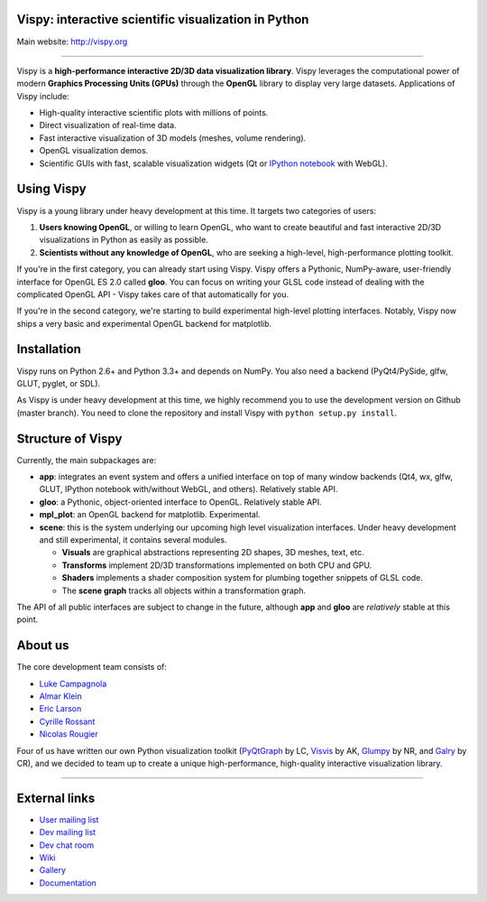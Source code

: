 Vispy: interactive scientific visualization in Python
-----------------------------------------------------

Main website: http://vispy.org

|Build Status| |Coverage Status|

----

Vispy is a **high-performance interactive 2D/3D data visualization
library**. Vispy leverages the computational power of modern **Graphics
Processing Units (GPUs)** through the **OpenGL** library to display very
large datasets. Applications of Vispy include:

-  High-quality interactive scientific plots with millions of points.
-  Direct visualization of real-time data.
-  Fast interactive visualization of 3D models (meshes, volume
   rendering).
-  OpenGL visualization demos.
-  Scientific GUIs with fast, scalable visualization widgets (Qt or
   `IPython notebook <http://ipython.org/notebook.html>`__ with WebGL).


Using Vispy
-----------

Vispy is a young library under heavy development at this time. It
targets two categories of users:

1. **Users knowing OpenGL**, or willing to learn OpenGL, who want to
   create beautiful and fast interactive 2D/3D visualizations in Python
   as easily as possible.
2. **Scientists without any knowledge of OpenGL**, who are seeking a
   high-level, high-performance plotting toolkit.

If you're in the first category, you can already start using Vispy.
Vispy offers a Pythonic, NumPy-aware, user-friendly interface for OpenGL
ES 2.0 called **gloo**. You can focus on writing your GLSL code instead
of dealing with the complicated OpenGL API - Vispy takes care of that
automatically for you.

If you're in the second category, we're starting to build experimental
high-level plotting interfaces. Notably, Vispy now ships a very basic
and experimental OpenGL backend for matplotlib.


Installation
------------

Vispy runs on Python 2.6+ and Python 3.3+ and depends on NumPy. You also
need a backend (PyQt4/PySide, glfw, GLUT, pyglet, or SDL).

As Vispy is under heavy development at this time, we highly recommend
you to use the development version on Github (master branch). You need
to clone the repository and install Vispy with
``python setup.py install``.


Structure of Vispy
------------------

Currently, the main subpackages are:

-  **app**: integrates an event system and offers a unified interface on
   top of many window backends (Qt4, wx, glfw, GLUT, IPython notebook
   with/without WebGL, and others). Relatively stable API.
-  **gloo**: a Pythonic, object-oriented interface to OpenGL. Relatively
   stable API.
-  **mpl\_plot**: an OpenGL backend for matplotlib. Experimental.
-  **scene**: this is the system underlying our upcoming high level
   visualization interfaces. Under heavy development and still
   experimental, it contains several modules.

   -  **Visuals** are graphical abstractions representing 2D shapes, 3D
      meshes, text, etc.
   -  **Transforms** implement 2D/3D transformations implemented on both
      CPU and GPU.
   -  **Shaders** implements a shader composition system for plumbing
      together snippets of GLSL code.
   -  The **scene graph** tracks all objects within a transformation
      graph.

The API of all public interfaces are subject to change in the future,
although **app** and **gloo** are *relatively* stable at this point.


About us
--------

The core development team consists of:

-  `Luke Campagnola <http://luke.campagnola.me/>`__
-  `Almar Klein <http://www.almarklein.org/>`__
-  `Eric Larson <http://larsoner.com>`__
-  `Cyrille Rossant <http://cyrille.rossant.net>`__
-  `Nicolas Rougier <http://www.loria.fr/~rougier/index.html>`__

Four of us have written our own Python visualization toolkit
(`PyQtGraph <http://www.pyqtgraph.org/>`__ by LC,
`Visvis <https://code.google.com/p/visvis/>`__ by AK,
`Glumpy <https://github.com/rougier/Glumpy>`__ by NR, and
`Galry <https://github.com/rossant/galry>`__ by CR), and we decided to
team up to create a unique high-performance, high-quality interactive
visualization library.

----

External links
--------------

-  `User mailing
   list <https://groups.google.com/forum/#!forum/vispy>`__
-  `Dev mailing
   list <https://groups.google.com/forum/#!forum/vispy-dev>`__
-  `Dev chat room <https://gitter.im/vispy/vispy>`__
-  `Wiki <http://github.com/vispy/vispy/wiki>`__
-  `Gallery <http://vispy.org/gallery.html>`__
-  `Documentation <http://vispy.readthedocs.org>`__

.. |Build Status| image:: https://travis-ci.org/vispy/vispy.png?branch=master
   :target: https://travis-ci.org/vispy/vispy
.. |Coverage Status| image:: https://coveralls.io/repos/vispy/vispy/badge.png?branch=master
   :target: https://coveralls.io/r/vispy/vispy?branch=master
